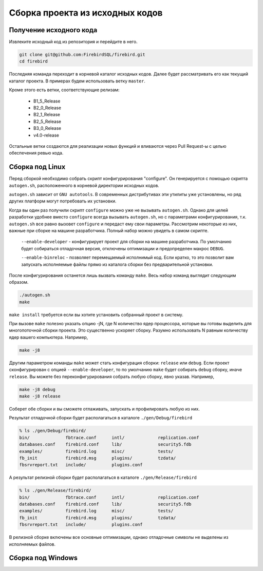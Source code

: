 Сборка проекта из исходных кодов
================================

Получение исходного кода
------------------------

Извлеките исходный код из репозитория и перейдите в него.

.. code:: shell

    git clone git@github.com:FirebirdSQL/firebird.git
    cd firebird

Последняя команда переходит в корневой каталог исходных кодов. Далее будет рассматривать его как текущий каталог проекта. В примерах будем использовать ветку ``master``.

Кроме этого есть ветки, соответствующие релизам:

    * B1_5_Release
    * B2_0_Release
    * B2_1_Release
    * B2_5_Release
    * B3_0_Release
    * v4.0-release

Остальные ветки создаются для реализации новых функций и вливаются через Pull Request-ы
с целью обеспечения ревью кода.


Сборка под Linux
----------------

Перед сборкой необходимо собрать скрипт конфигурирования "configure".
Он генерируется с помощью скрипта ``autogen.sh``, расположенного в корневой директории исходных кодов.

``autogen.sh`` зависит от ``GNU autotools``. В современных дистрибутивах эти утилиты
уже установлены, но ряд других платформ могут потребовать их установки.

Когда вы один раз получили скрипт ``configure`` можно уже не вызывать ``autogen.sh``.
Однако для целей разработки удобнее вместо ``configure`` всегда вызывать ``autogen.sh``, но с параметрами конфигурирования, т.к. ``autogen.sh`` все равно вызовет ``configure`` и передаст ему свои параметры. Рассмотрим некоторые из них, важные при сборке на машине разработчика. Полный набор можно увидеть в самом скрипте.

    ``--enable-developer`` - конфигурирует проект для сборки на машине разработчика. По умолчанию будет собираться отладочная версия, отключены оптимизации и предопределен макрос ``DEBUG``.

    ``--enable-binreloc`` - позволяет перемещаемый исполнимый код. Если кратко, то это позволит вам запускать исполняемые файлы прямо из каталога сборки без предварительной установки.

После конфигурирования останется лишь вызвать команду ``make``. Весь набор команд выглядит следующим образом.

.. code:: shell

    ./autogen.sh
    make

``make install`` требуется если вы хотите установить собранный проект в систему.

При вызове ``make`` полезно указать опцию -jN, где N количество ядер процессора, которые вы готовы выделить для многопоточной сборки проекта. Это существенно ускоряет сборку. Разумно использовать N равным количеству ядер вашего компьютера. Например,

.. code:: shell

    make -j8

Другим параметром команды ``make`` может стать конфигурация сборки: ``release`` или ``debug``.
Если проект сконфигурирован с опцией ``--enable-developer``, то по умолчанию ``make`` будет собирать ``debug`` сборку, иначе ``release``. Вы можете без переконфигурирования собрать любую сборку, явно указав. Например,

.. code:: shell

    make -j8 debug
    make -j8 release

Соберет обе сборки и вы сможете отлаживать, запускать и профилировать любую из них.

Результат отладочной сборки будет располагаться в каталоге ``./gen/Debug/firebird``

.. code:: shell

    % ls ./gen/Debug/firebird/
    bin/              fbtrace.conf      intl/             replication.conf
    databases.conf    firebird.conf     lib/              security5.fdb
    examples/         firebird.log      misc/             tests/
    fb_init           firebird.msg      plugins/          tzdata/
    fbsrvreport.txt   include/          plugins.conf

А результат релизной сборки будет располагаться в каталоге ``./gen/Release/firebird``

.. code:: shell

    % ls ./gen/Release/firebird/
    bin/              fbtrace.conf      intl/             replication.conf
    databases.conf    firebird.conf     lib/              security5.fdb
    examples/         firebird.log      misc/             tests/
    fb_init           firebird.msg      plugins/          tzdata/
    fbsrvreport.txt   include/          plugins.conf

В релизной сборке включены все основные оптимизации, однако отладочные символы не выделены из исполняемых файлов.


Сборка под Windows
------------------

